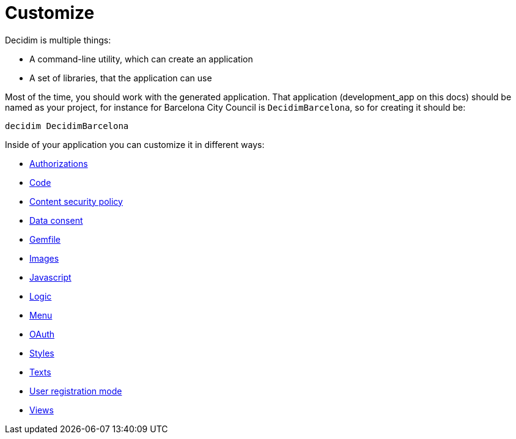 = Customize

Decidim is multiple things:

* A command-line utility, which can create an application
* A set of libraries, that the application can use

Most of the time, you should work with the generated application. That application (development_app on this docs) should be named as your project, for instance for Barcelona City Council is `DecidimBarcelona`, so for creating it should be:

[source,console]
----
decidim DecidimBarcelona
----

Inside of your application you can customize it in different ways:

* xref:customize:authorizations.adoc[Authorizations]
* xref:customize:code.adoc[Code]
* xref:customize:content_security_policy.adoc[Content security policy]
* xref:customize:data_consent.adoc[Data consent]
* xref:customize:gemfile.adoc[Gemfile]
* xref:customize:images.adoc[Images]
* xref:customize:javascript.adoc[Javascript]
* xref:customize:logic.adoc[Logic]
* xref:customize:menu.adoc[Menu]
* xref:customize:oauth.adoc[OAuth]
* xref:customize:styles.adoc[Styles]
* xref:customize:texts.adoc[Texts]
* xref:customize:users_registration_mode.adoc[User registration mode]
* xref:customize:views.adoc[Views]

